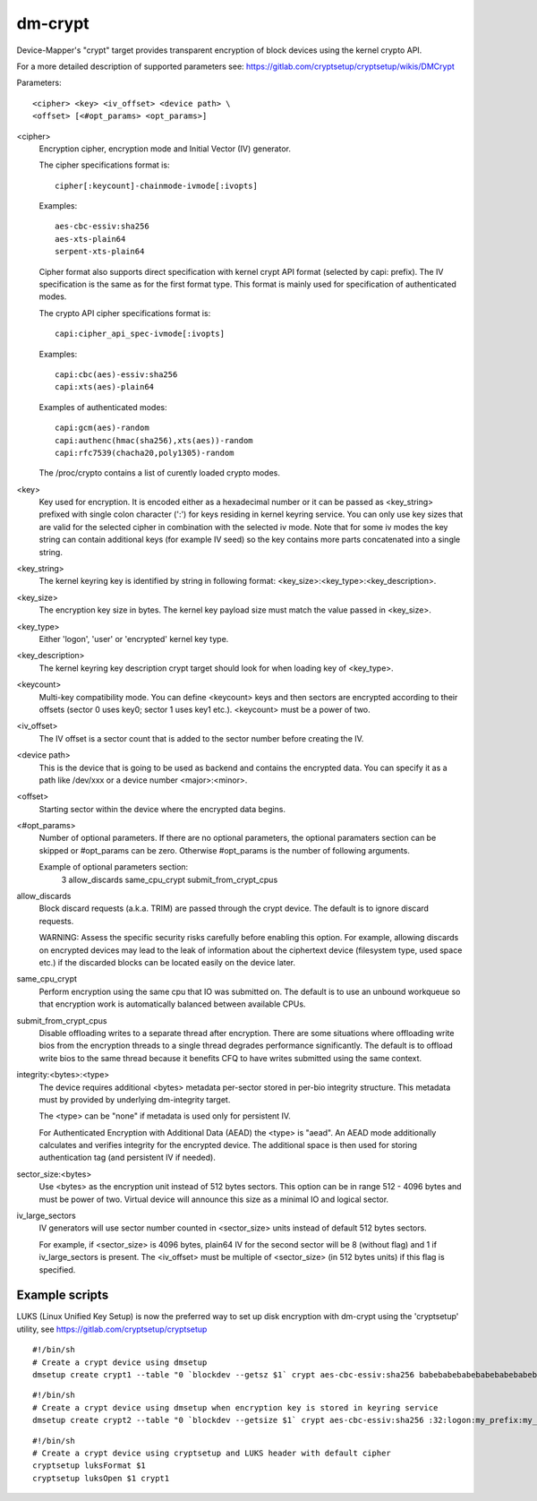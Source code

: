 ========
dm-crypt
========

Device-Mapper's "crypt" target provides transparent encryption of block devices
using the kernel crypto API.

For a more detailed description of supported parameters see:
https://gitlab.com/cryptsetup/cryptsetup/wikis/DMCrypt

Parameters::

	      <cipher> <key> <iv_offset> <device path> \
	      <offset> [<#opt_params> <opt_params>]

<cipher>
    Encryption cipher, encryption mode and Initial Vector (IV) generator.

    The cipher specifications format is::

       cipher[:keycount]-chainmode-ivmode[:ivopts]

    Examples::

       aes-cbc-essiv:sha256
       aes-xts-plain64
       serpent-xts-plain64

    Cipher format also supports direct specification with kernel crypt API
    format (selected by capi: prefix). The IV specification is the same
    as for the first format type.
    This format is mainly used for specification of authenticated modes.

    The crypto API cipher specifications format is::

        capi:cipher_api_spec-ivmode[:ivopts]

    Examples::

        capi:cbc(aes)-essiv:sha256
        capi:xts(aes)-plain64

    Examples of authenticated modes::

        capi:gcm(aes)-random
        capi:authenc(hmac(sha256),xts(aes))-random
        capi:rfc7539(chacha20,poly1305)-random

    The /proc/crypto contains a list of curently loaded crypto modes.

<key>
    Key used for encryption. It is encoded either as a hexadecimal number
    or it can be passed as <key_string> prefixed with single colon
    character (':') for keys residing in kernel keyring service.
    You can only use key sizes that are valid for the selected cipher
    in combination with the selected iv mode.
    Note that for some iv modes the key string can contain additional
    keys (for example IV seed) so the key contains more parts concatenated
    into a single string.

<key_string>
    The kernel keyring key is identified by string in following format:
    <key_size>:<key_type>:<key_description>.

<key_size>
    The encryption key size in bytes. The kernel key payload size must match
    the value passed in <key_size>.

<key_type>
    Either 'logon', 'user' or 'encrypted' kernel key type.

<key_description>
    The kernel keyring key description crypt target should look for
    when loading key of <key_type>.

<keycount>
    Multi-key compatibility mode. You can define <keycount> keys and
    then sectors are encrypted according to their offsets (sector 0 uses key0;
    sector 1 uses key1 etc.).  <keycount> must be a power of two.

<iv_offset>
    The IV offset is a sector count that is added to the sector number
    before creating the IV.

<device path>
    This is the device that is going to be used as backend and contains the
    encrypted data.  You can specify it as a path like /dev/xxx or a device
    number <major>:<minor>.

<offset>
    Starting sector within the device where the encrypted data begins.

<#opt_params>
    Number of optional parameters. If there are no optional parameters,
    the optional paramaters section can be skipped or #opt_params can be zero.
    Otherwise #opt_params is the number of following arguments.

    Example of optional parameters section:
        3 allow_discards same_cpu_crypt submit_from_crypt_cpus

allow_discards
    Block discard requests (a.k.a. TRIM) are passed through the crypt device.
    The default is to ignore discard requests.

    WARNING: Assess the specific security risks carefully before enabling this
    option.  For example, allowing discards on encrypted devices may lead to
    the leak of information about the ciphertext device (filesystem type,
    used space etc.) if the discarded blocks can be located easily on the
    device later.

same_cpu_crypt
    Perform encryption using the same cpu that IO was submitted on.
    The default is to use an unbound workqueue so that encryption work
    is automatically balanced between available CPUs.

submit_from_crypt_cpus
    Disable offloading writes to a separate thread after encryption.
    There are some situations where offloading write bios from the
    encryption threads to a single thread degrades performance
    significantly.  The default is to offload write bios to the same
    thread because it benefits CFQ to have writes submitted using the
    same context.

integrity:<bytes>:<type>
    The device requires additional <bytes> metadata per-sector stored
    in per-bio integrity structure. This metadata must by provided
    by underlying dm-integrity target.

    The <type> can be "none" if metadata is used only for persistent IV.

    For Authenticated Encryption with Additional Data (AEAD)
    the <type> is "aead". An AEAD mode additionally calculates and verifies
    integrity for the encrypted device. The additional space is then
    used for storing authentication tag (and persistent IV if needed).

sector_size:<bytes>
    Use <bytes> as the encryption unit instead of 512 bytes sectors.
    This option can be in range 512 - 4096 bytes and must be power of two.
    Virtual device will announce this size as a minimal IO and logical sector.

iv_large_sectors
   IV generators will use sector number counted in <sector_size> units
   instead of default 512 bytes sectors.

   For example, if <sector_size> is 4096 bytes, plain64 IV for the second
   sector will be 8 (without flag) and 1 if iv_large_sectors is present.
   The <iv_offset> must be multiple of <sector_size> (in 512 bytes units)
   if this flag is specified.

Example scripts
===============
LUKS (Linux Unified Key Setup) is now the preferred way to set up disk
encryption with dm-crypt using the 'cryptsetup' utility, see
https://gitlab.com/cryptsetup/cryptsetup

::

	#!/bin/sh
	# Create a crypt device using dmsetup
	dmsetup create crypt1 --table "0 `blockdev --getsz $1` crypt aes-cbc-essiv:sha256 babebabebabebabebabebabebabebabe 0 $1 0"

::

	#!/bin/sh
	# Create a crypt device using dmsetup when encryption key is stored in keyring service
	dmsetup create crypt2 --table "0 `blockdev --getsize $1` crypt aes-cbc-essiv:sha256 :32:logon:my_prefix:my_key 0 $1 0"

::

	#!/bin/sh
	# Create a crypt device using cryptsetup and LUKS header with default cipher
	cryptsetup luksFormat $1
	cryptsetup luksOpen $1 crypt1
